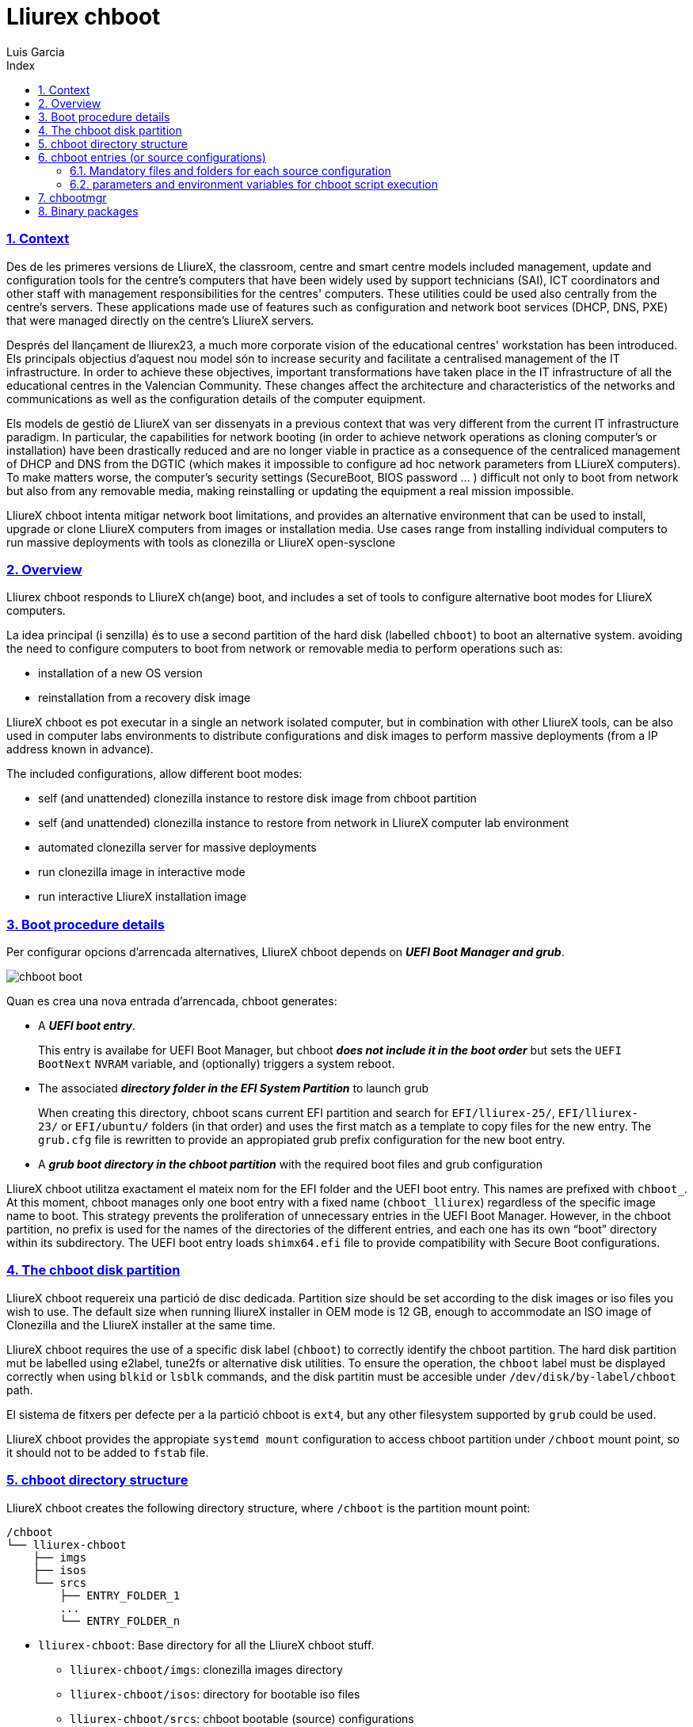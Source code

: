 # Lliurex chboot
Luis Garcia
:compat-mode:
:toc:
:icons: font
:toc-title: Index
:toclevels: 3
:doctype: article
:experimental:
:icons: font
:sectanchors:
:sectlinks:
:sectnums:
:imagesdir: ./images

=== Context

Des de les primeres versions de LliureX, the classroom, centre and smart
centre models included management, update and configuration tools for
the centre's computers that have been widely used by support technicians
(SAI), ICT coordinators and other staff with management responsibilities
for the centres' computers. These utilities could be used also centrally
from the centre's servers. These applications made use of features such
as configuration and network boot services (DHCP, DNS, PXE) that were
managed directly on the centre's LliureX servers.

Després del llançament de lliurex23, a much more corporate vision of the
educational centres' workstation has been introduced. Els principals
objectius d'aquest nou model són to increase security and facilitate a
centralised management of the IT infrastructure. In order to achieve
these objectives, important transformations have taken place in the IT
infrastructure of all the educational centres in the Valencian
Community. These changes affect the architecture and characteristics of
the networks and communications as well as the configuration details of
the computer equipment.

Els models de gestió de LliureX van ser dissenyats in a previous context
that was very different from the current IT infrastructure paradigm. In
particular, the capabilities for network booting (in order to achieve
network operations as cloning computer's or installation) have been
drastically reduced and are no longer viable in practice as a
consequence of the centraliced management of DHCP and DNS from the DGTIC
(which makes it impossible to configure ad hoc network parameters from
LLiureX computers). To make matters worse, the computer's security
settings (SecureBoot, BIOS password ... ) difficult not only to boot
from network but also from any removable media, making reinstalling or
updating the equipment a real mission impossible.

LliureX chboot intenta mitigar network boot limitations, and provides an
alternative environment that can be used to install, upgrade or clone
LliureX computers from images or installation media. Use cases range
from installing individual computers to run massive deployments with
tools as clonezilla or LliureX open-sysclone

=== Overview

Lliurex chboot responds to LliureX ch(ange) boot, and includes a set of
tools to configure alternative boot modes for LliureX computers.

La idea principal (i senzilla) és to use a second partition of the hard
disk (labelled `chboot`) to boot an alternative system. avoiding the
need to configure computers to boot from network or removable media to
perform operations such as:

* installation of a new OS version
* reinstallation from a recovery disk image

LliureX chboot es pot executar in a single an network isolated computer,
but in combination with other LliureX tools, can be also used in
computer labs environments to distribute configurations and disk images
to perform massive deployments (from a IP address known in advance).

The included configurations, allow different boot modes:

* self (and unattended) clonezilla instance to restore disk image from
chboot partition
* self (and unattended) clonezilla instance to restore from network in
LliureX computer lab environment
* automated clonezilla server for massive deployments
* run clonezilla image in interactive mode
* run interactive LliureX installation image

=== Boot procedure details

Per configurar opcions d'arrencada alternatives, LliureX chboot depends
on *_UEFI Boot Manager and grub_*.

image::chboot-boot.svg[]

Quan es crea una nova entrada d'arrencada, chboot generates:

* A *_UEFI boot entry_*.

____
This entry is availabe for UEFI Boot Manager, but chboot *_does not
include it in the boot order_* but sets the `UEFI BootNext` `NVRAM`
variable, and (optionally) triggers a system reboot.
____

* The associated *_directory folder in the EFI System Partition_* to
launch grub

____
When creating this directory, chboot scans current EFI partition and
search for `EFI/lliurex-25/`, `EFI/lliurex-23/` or `EFI/ubuntu/` folders
(in that order) and uses the first match as a template to copy files for
the new entry. The `grub.cfg` file is rewritten to provide an
appropiated grub prefix configuration for the new boot entry.
____

* A *_grub boot directory in the chboot partition_* with the required
boot files and grub configuration

LliureX chboot utilitza exactament el mateix nom for the EFI folder and
the UEFI boot entry. This names are prefixed with `chboot_`. At this
moment, chboot manages only one boot entry with a fixed name
(`chboot_lliurex`) regardless of the specific image name to boot. This
strategy prevents the proliferation of unnecessary entries in the UEFI
Boot Manager. However, in the chboot partition, no prefix is used for
the names of the directories of the different entries, and each one has
its own “boot” directory within its subdirectory. The UEFI boot entry
loads `shimx64.efi` file to provide compatibility with Secure Boot
configurations.

=== The chboot disk partition

LliureX chboot requereix una partició de disc dedicada. Partition size
should be set according to the disk images or iso files you wish to use.
The default size when running lliureX installer in OEM mode is 12 GB,
enough to accommodate an ISO image of Clonezilla and the LliureX
installer at the same time.

LliureX chboot requires the use of a specific disk label (`chboot`) to
correctly identify the chboot partition. The hard disk partition mut be
labelled using e2label, tune2fs or alternative disk utilities. To ensure
the operation, the `chboot` label must be displayed correctly when using
`blkid` or `lsblk` commands, and the disk partitin must be accesible
under `/dev/disk/by-label/chboot` path.

El sistema de fitxers per defecte per a la partició chboot is `ext4`,
but any other filesystem supported by `grub` could be used.

LliureX chboot provides the appropiate `systemd mount` configuration to
access chboot partition under `/chboot` mount point, so it should not to
be added to `fstab` file.

=== chboot directory structure

LliureX chboot creates the following directory structure, where
`/chboot` is the partition mount point:

....
/chboot
└── lliurex-chboot
    ├── imgs
    ├── isos
    └── srcs
        ├── ENTRY_FOLDER_1
        ...
        └── ENTRY_FOLDER_n
....

* `lliurex-chboot`: Base directory for all the LliureX chboot stuff.
** `lliurex-chboot/imgs`: clonezilla images directory
** `lliurex-chboot/isos`: directory for bootable iso files
** `lliurex-chboot/srcs`: chboot bootable (source) configurations

=== chboot entries (or source configurations)

Una entrada chboot (també coneguda com a configuració font) is a
directory folder containing all the information necessary to configure
an alternative boot option. The `chbootmgr` tool looks for entries under
lliurex-chboot/srcs folder.

____
NOTA: La partició chboot no es munta automàticament at startup, so to
install chboot entries from a Debian package, it is not safe to try to
drop the files directly into `/chboot`. The correct way is to put them
in another path and use `chbootmgr install` in `postinstall` or other
maintainer scripts.
____

Aquest és un exemple de l'estructura d'entrades chboot:

....
/chboot
└── lliurex-chboot
    └── srcs
        ├── ENTRY_FOLDER1
        │   ├── chboot.cfg
        │   ├── boot
        │   └── hooks
        │       ├── install
        │       ├── uninstall
        │       ├── check
        │       ├── prepare
        │       ├── free_up
        │       └── mk_grub
        ├── ENTRY_FOLDER2
            .....
....

Les entrades chboot són gestionades per l'eina chbootmgr. The following
figure summarises the most important options.

image::chboot-entry-life-cyle.svg[]

==== Mandatory files and folders for each source configuration

* `chboot.cfg` (file): This includes description and other information
about the entry. The structure and syntax of the file is similar to
`debian/control` files.
* `boot` (dir): This directory must include all the necessary files to
boot the entry, like the /boot/grub folder of an standard linux system
(eg. vmlinuz, initrd, squashfs files, configurations ...). When the
chboot entry is activated, chboot creates a grub configuration in the
EFI partition that expects a `grub.cfg` file in this folder.
* `hooks` (dir): The hooks folder must include the following
executables:
** `install`: The script is a "oneshot" script, and is called only once,
just to copy/install the entry to the chboot partition the first time.
It receives the full path of boot directory as first argument
(`/$CHBOOT_MOUNT/$CHBOOT_SRCDIR/$ENTRY_NAME/boot`). The exit status of
the script is silenty ignored.
** `uninstall`: Called before deletion of the chboot entry.
** `check`: LliureX chboot runs this script to ensure that the source
configuration is ready to use and can be started. It is only a test
script to check the presence of required files and configurations
without trying to fix anything. The script receives the full path of his
boot directory (`/chboot/lliurex-chboot/srcs/ENTRY_FOLDER/boot`) as
first argument. A non zero exit status indicates that the entry is not
ready, and the standard output is displayed as an explanation of the
problem.
** `prepare`: The intended use of this script is to
download/install/generate *_ALL_* the required files to get the chboot
entry ready to boot (except for the grub.cfg file, which is created
later by running `mk-grub`) . As in previous case, the first argument of
the script is the full path of his boot directory, but can use any kind
of arbitrary additional arguments. The exit status and standard output
of this script is displayed to user after execution, but the readiness
status of the chboot entry is determined by the execution result of
`check` script.
** `free_up`: This script is not automatically executed by chboot to
manage entries, but can be invoked by user in order to reduce disk space
usage (eg. to delete downloaded isos or image files). It could be
considered as the opposit of the configure script.
** `mk_grub`: The standard output of this script is used to generate the
grub.cfg file in the chboot partition. It works in a similar way to the
scripts in /etc/grub.d/.

==== parameters and environment variables for chboot script execution

Tots els scripts de connexió tenen accés a les següents variables
d'entorn:

===== System paths

* `CHBOOT_MOUNT`: mount point for chboot partition (defaults to
`/chboot`). The rest of environment variables are relatives to this
mount point to reflect paths inside the chboot partition.

===== Chboot partition relative paths

* `CHBOOT_BASEDIR`: base directory for all the chboot stuff (defaults to
`/lliurex-chboot`)
* `CHBOOT_ISODIR` : iso files folder (defaults to
`$CHBOOT_BASEDIR/isos`)
* `CHBOOT_IMGDIR` : directory to store clonezilla images (defaults to
`$CHBOOT_BASEDIR/imgs`)
* `CHBOOT_SRCDIR` : chboot source configurations base directory
(defaults to `$CHBOOT_BASEDIR/srcs`)
* `CHBOOT_BOOTDIR`: this directory hosts the grub boot directory for
chboot sources, like `/boot` folder in a standard linux system (defaults
to `$CHBOOT_BASEDIR/boot`)

===== Chboot partition info

* `CHBOOT_UUID`: `UUID` of chboot partition
* `CHBOOT_PART`: chboot disk partition device

=== chbootmgr

Aquesta és l'eina de gestió per a chboot. Syntax and available options
are:

....
Usage: chbootmgr {configure|unconfigure|mount|umount|list}
       chbootmgr show CHBOOT_ENTRY
       chbootmgr prepare CHBOOT_ENTRY [PREPARE OPTIONAL PARAMETERS ...]
       chbootmgr boot-next CHBOOT_ENTRY
       chbootmgr boot [+SECONDS] CHBOOT_ENTRY
....

=== Binary packages

* *lliurex-chboot*

